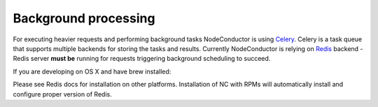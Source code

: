 Background processing
---------------------

For executing heavier requests and performing background tasks NodeConductor is using Celery_. Celery is a task
queue that supports multiple backends for storing the tasks and results. Currently NodeConductor is relying on
Redis_ backend - Redis server **must be** running for requests triggering background scheduling to succeed.

If you are developing on OS X and have brew installed:

.. code-block:: bash
  brew install redis-server
  redis-server

Please see Redis docs for installation on other platforms. Installation of NC with RPMs will automatically install
and configure proper version of Redis.

.. _Celery: http://celery.readthedocs.org/
.. _Redis: http://redis.io/